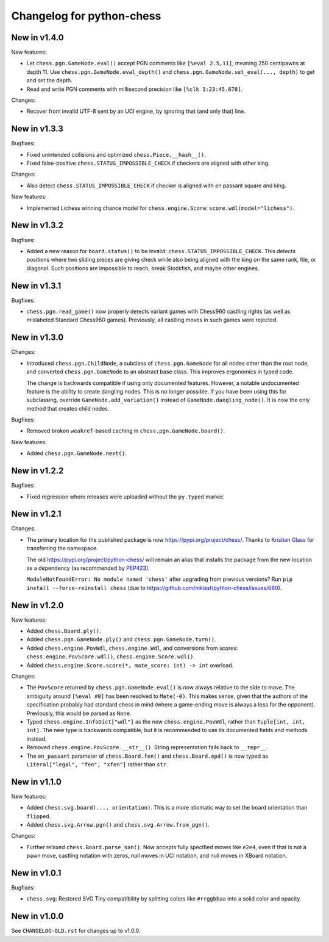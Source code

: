 Changelog for python-chess
==========================

New in v1.4.0
-------------

New features:

* Let ``chess.pgn.GameNode.eval()`` accept PGN comments like
  ``[%eval 2.5,11]``, meaning 250 centipawns at depth 11.
  Use ``chess.pgn.GameNode.eval_depth()`` and
  ``chess.pgn.GameNode.set_eval(..., depth)`` to get and set the depth.
* Read and write PGN comments with millisecond precision like
  ``[%clk 1:23:45.678]``.

Changes:

* Recover from invalid UTF-8 sent by an UCI engine, by ignoring that
  (and only that) line.

New in v1.3.3
-------------

Bugfixes:

* Fixed unintended collisions and optimized ``chess.Piece.__hash__()``.
* Fixed false-positive ``chess.STATUS_IMPOSSIBLE_CHECK`` if checkers are
  aligned with other king.

Changes:

* Also detect ``chess.STATUS_IMPOSSIBLE_CHECK`` if checker is aligned with
  en passant square and king.

New features:

* Implemented Lichess winning chance model for ``chess.engine.Score``:
  ``score.wdl(model="lichess")``.

New in v1.3.2
-------------

Bugfixes:

* Added a new reason for ``board.status()`` to be invalid:
  ``chess.STATUS_IMPOSSIBLE_CHECK``. This detects positions where two sliding
  pieces are giving check while also being aligned with the king
  on the same rank, file, or diagonal. Such positions are impossible to reach,
  break Stockfish, and maybe other engines.

New in v1.3.1
-------------

Bugfixes:

* ``chess.pgn.read_game()`` now properly detects variant games with Chess960
  castling rights (as well as mislabeled Standard Chess960 games). Previously,
  all castling moves in such games were rejected.

New in v1.3.0
-------------

Changes:

* Introduced ``chess.pgn.ChildNode``, a subclass of ``chess.pgn.GameNode``
  for all nodes other than the root node, and converted ``chess.pgn.GameNode``
  to an abstract base class. This improves ergonomics in typed code.

  The change is backwards compatible if using only documented features.
  However, a notable undocumented feature is the ability to create dangling
  nodes. This is no longer possible. If you have been using this for
  subclassing, override ``GameNode.add_variation()`` instead of
  ``GameNode.dangling_node()``. It is now the only method that creates child
  nodes.

Bugfixes:

* Removed broken ``weakref``-based caching in ``chess.pgn.GameNode.board()``.

New features:

* Added ``chess.pgn.GameNode.next()``.

New in v1.2.2
-------------

Bugfixes:

* Fixed regression where releases were uploaded without the ``py.typed``
  marker.

New in v1.2.1
-------------

Changes:

* The primary location for the published package is now
  https://pypi.org/project/chess/. Thanks to
  `Kristian Glass <https://github.com/doismellburning>`_ for transferring the
  namespace.

  The old https://pypi.org/project/python-chess/ will remain an alias that
  installs the package from the new location as a dependency (as recommended by
  `PEP423 <https://www.python.org/dev/peps/pep-0423/#how-to-rename-a-project>`_).

  ``ModuleNotFoundError: No module named 'chess'`` after upgrading from
  previous versions? Run ``pip install --force-reinstall chess``
  (due to https://github.com/niklasf/python-chess/issues/680).

New in v1.2.0
-------------

New features:

* Added ``chess.Board.ply()``.
* Added ``chess.pgn.GameNode.ply()`` and ``chess.pgn.GameNode.turn()``.
* Added ``chess.engine.PovWdl``, ``chess.engine.Wdl``, and conversions from
  scores: ``chess.engine.PovScore.wdl()``, ``chess.engine.Score.wdl()``.
* Added ``chess.engine.Score.score(*, mate_score: int) -> int`` overload.

Changes:

* The ``PovScore`` returned by ``chess.pgn.GameNode.eval()`` is now always
  relative to the side to move. The ambiguity around ``[%eval #0]`` has been
  resolved to ``Mate(-0)``. This makes sense, given that the authors of the
  specification probably had standard chess in mind (where a game-ending move
  is always a loss for the opponent). Previously, this would be parsed as
  ``None``.
* Typed ``chess.engine.InfoDict["wdl"]`` as the new ``chess.engine.PovWdl``,
  rather than ``Tuple[int, int, int]``. The new type is backwards compatible,
  but it is recommended to use its documented fields and methods instead.
* Removed ``chess.engine.PovScore.__str__()``. String representation falls back
  to ``__repr__``.
* The ``en_passant`` parameter of ``chess.Board.fen()`` and
  ``chess.Board.epd()`` is now typed as ``Literal["legal", "fen", "xfen"]``
  rather than ``str``.

New in v1.1.0
-------------

New features:

* Added ``chess.svg.board(..., orientation)``. This is a more idiomatic way to
  set the board orientation than ``flipped``.
* Added ``chess.svg.Arrow.pgn()`` and ``chess.svg.Arrow.from_pgn()``.

Changes:

* Further relaxed ``chess.Board.parse_san()``. Now accepts fully specified moves
  like ``e2e4``, even if that is not a pawn move, castling notation with zeros,
  null moves in UCI notation, and null moves in XBoard notation.

New in v1.0.1
-------------

Bugfixes:

* ``chess.svg``: Restored SVG Tiny compatibility by splitting colors like
  ``#rrggbbaa`` into a solid color and opacity.

New in v1.0.0
-------------

See ``CHANGELOG-OLD.rst`` for changes up to v1.0.0.
